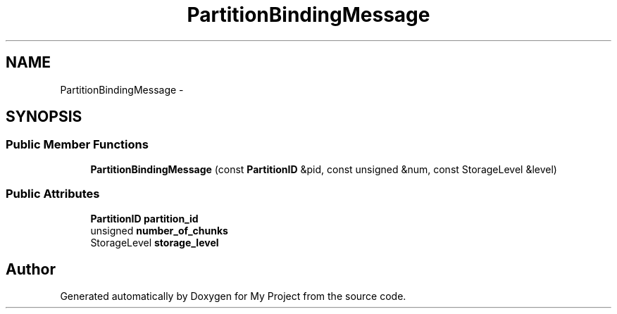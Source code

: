 .TH "PartitionBindingMessage" 3 "Fri Oct 9 2015" "My Project" \" -*- nroff -*-
.ad l
.nh
.SH NAME
PartitionBindingMessage \- 
.SH SYNOPSIS
.br
.PP
.SS "Public Member Functions"

.in +1c
.ti -1c
.RI "\fBPartitionBindingMessage\fP (const \fBPartitionID\fP &pid, const unsigned &num, const StorageLevel &level)"
.br
.in -1c
.SS "Public Attributes"

.in +1c
.ti -1c
.RI "\fBPartitionID\fP \fBpartition_id\fP"
.br
.ti -1c
.RI "unsigned \fBnumber_of_chunks\fP"
.br
.ti -1c
.RI "StorageLevel \fBstorage_level\fP"
.br
.in -1c

.SH "Author"
.PP 
Generated automatically by Doxygen for My Project from the source code\&.
